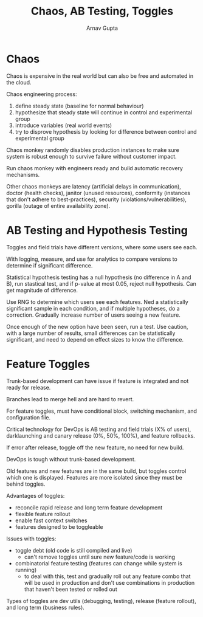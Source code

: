 #+title: Chaos, AB Testing, Toggles
#+author: Arnav Gupta
#+LATEX_HEADER: \usepackage{parskip,darkmode}
#+LATEX_HEADER: \enabledarkmode

* Chaos
Chaos is expensive in the real world but can also be free and automated in the cloud.

Chaos engineering process:
1. define steady state (baseline for normal behaviour)
2. hypothesize that steady state will continue in control and experimental group
3. introduce variables (real world events)
4. try to disprove hypothesis by looking for difference between control and experimental group

Chaos monkey randomly disables production instances to make sure system is robust enough to survive
failure without customer impact.

Run chaos monkey with engineers ready and build automatic recovery mechanisms.

Other chaos monkeys are latency (artificial delays in communication), doctor (health checks),
janitor (unused resources), conformity (instances that don't adhere to best-practices),
security (violations/vulnerabilities), gorilla (outage of entire availability zone).

* AB Testing and Hypothesis Testing
Toggles and field trials have different versions, where some users see each.

With logging, measure, and use for analytics to compare versions to determine if significant difference.

Statistical hypothesis testing has a null hypothesis (no difference in A and B), run stastical test,
and if p-value at most 0.05, reject null hypothesis.
Can get magnitude of difference.

Use RNG to determine which users see each features.
Ned a statistically significant sample in each condition, and if multiple hypotheses, do a correction.
Gradually increase number of users seeing a new feature.

Once enough of the new option have been seen, run a test.
Use caution, with a large number of results, small differences can be statistically significant,
and need to depend on effect sizes to know the difference.

* Feature Toggles
Trunk-based development can have issue if feature is integrated and not ready for release.

Branches lead to merge hell and are hard to revert.

For feature toggles, must have conditional block, switching mechanism, and configuration file.

Critical technology for DevOps is AB testing and field trials (X% of users), darklaunching and
canary release (0%, 50%, 100%), and feature rollbacks.

If error after release, toggle off the new feature, no need for new build.

DevOps is tough without trunk-based development.

Old features and new features are in the same build, but toggles control which one is displayed.
Features are more isolated since they must be behind toggles.

Advantages of toggles:
- reconcile rapid release and long term feature development
- flexible feature rollout
- enable fast context switches
- features designed to be toggleable

Issues with toggles:
- toggle debt (old code is still compiled and live)
  - can't remove toggles until sure new feature/code is working
- combinatorial feature testing (features can change while system is running)
  - to deal with this, test and gradually roll out any feature combo that will be used in production and
    don't use combinations in production that haven't been tested or rolled out

Types of toggles are dev utils (debugging, testing), release (feature rollout), and
long term (business rules).
